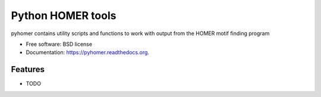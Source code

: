 ===============================
Python HOMER tools
===============================

.. image:: https://img.shields.io/travis/olgabot/pyhomer.svg
        :target: https://travis-ci.org/olgabot/pyhomer

.. image:: https://img.shields.io/pypi/v/pyhomer.svg
        :target: https://pypi.python.org/pypi/pyhomer


pyhomer contains utility scripts and functions to work with output from the HOMER motif finding program

* Free software: BSD license
* Documentation: https://pyhomer.readthedocs.org.

Features
--------

* TODO

